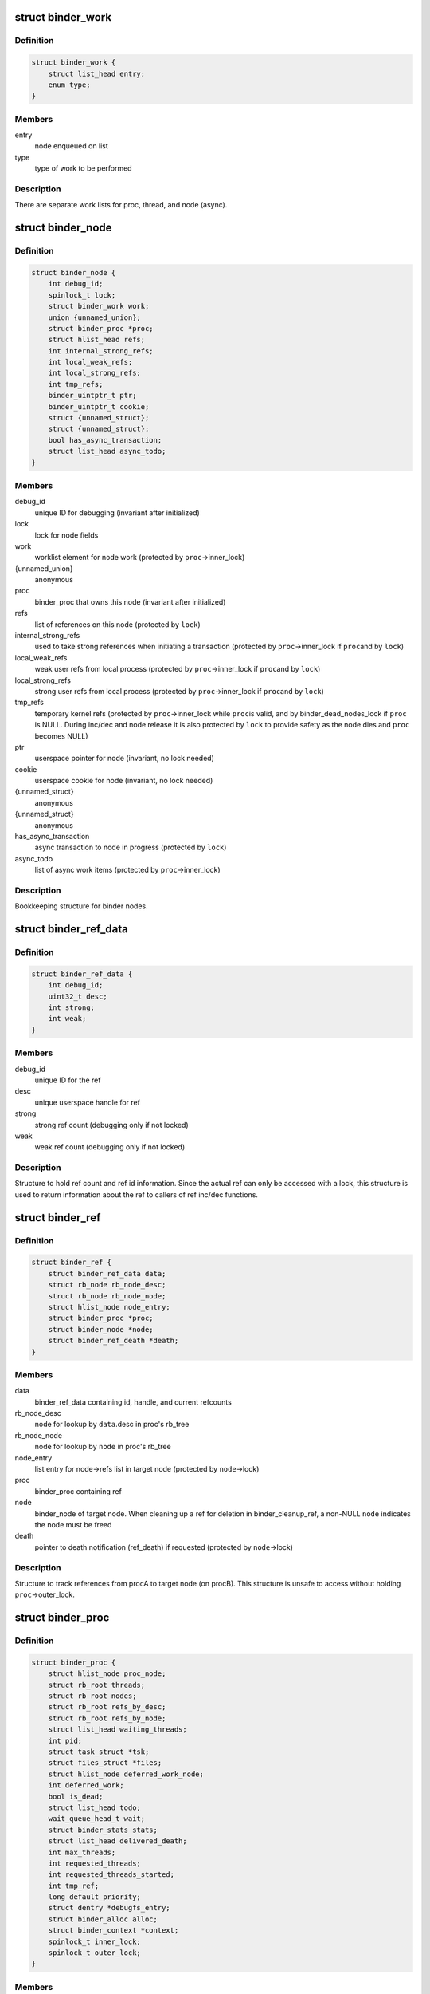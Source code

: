 .. -*- coding: utf-8; mode: rst -*-
.. src-file: drivers/android/binder.c

.. _`binder_work`:

struct binder_work
==================

.. c:type:: struct binder_work

    work enqueued on a worklist

.. _`binder_work.definition`:

Definition
----------

.. code-block:: c

    struct binder_work {
        struct list_head entry;
        enum type;
    }

.. _`binder_work.members`:

Members
-------

entry
    node enqueued on list

type
    type of work to be performed

.. _`binder_work.description`:

Description
-----------

There are separate work lists for proc, thread, and node (async).

.. _`binder_node`:

struct binder_node
==================

.. c:type:: struct binder_node

    binder node bookkeeping

.. _`binder_node.definition`:

Definition
----------

.. code-block:: c

    struct binder_node {
        int debug_id;
        spinlock_t lock;
        struct binder_work work;
        union {unnamed_union};
        struct binder_proc *proc;
        struct hlist_head refs;
        int internal_strong_refs;
        int local_weak_refs;
        int local_strong_refs;
        int tmp_refs;
        binder_uintptr_t ptr;
        binder_uintptr_t cookie;
        struct {unnamed_struct};
        struct {unnamed_struct};
        bool has_async_transaction;
        struct list_head async_todo;
    }

.. _`binder_node.members`:

Members
-------

debug_id
    unique ID for debugging
    (invariant after initialized)

lock
    lock for node fields

work
    worklist element for node work
    (protected by \ ``proc``\ ->inner_lock)

{unnamed_union}
    anonymous


proc
    binder_proc that owns this node
    (invariant after initialized)

refs
    list of references on this node
    (protected by \ ``lock``\ )

internal_strong_refs
    used to take strong references when
    initiating a transaction
    (protected by \ ``proc``\ ->inner_lock if \ ``proc``\ 
    and by \ ``lock``\ )

local_weak_refs
    weak user refs from local process
    (protected by \ ``proc``\ ->inner_lock if \ ``proc``\ 
    and by \ ``lock``\ )

local_strong_refs
    strong user refs from local process
    (protected by \ ``proc``\ ->inner_lock if \ ``proc``\ 
    and by \ ``lock``\ )

tmp_refs
    temporary kernel refs
    (protected by \ ``proc``\ ->inner_lock while \ ``proc``\ 
    is valid, and by binder_dead_nodes_lock
    if \ ``proc``\  is NULL. During inc/dec and node release
    it is also protected by \ ``lock``\  to provide safety
    as the node dies and \ ``proc``\  becomes NULL)

ptr
    userspace pointer for node
    (invariant, no lock needed)

cookie
    userspace cookie for node
    (invariant, no lock needed)

{unnamed_struct}
    anonymous


{unnamed_struct}
    anonymous


has_async_transaction
    async transaction to node in progress
    (protected by \ ``lock``\ )

async_todo
    list of async work items
    (protected by \ ``proc``\ ->inner_lock)

.. _`binder_node.description`:

Description
-----------

Bookkeeping structure for binder nodes.

.. _`binder_ref_data`:

struct binder_ref_data
======================

.. c:type:: struct binder_ref_data

    binder_ref counts and id

.. _`binder_ref_data.definition`:

Definition
----------

.. code-block:: c

    struct binder_ref_data {
        int debug_id;
        uint32_t desc;
        int strong;
        int weak;
    }

.. _`binder_ref_data.members`:

Members
-------

debug_id
    unique ID for the ref

desc
    unique userspace handle for ref

strong
    strong ref count (debugging only if not locked)

weak
    weak ref count (debugging only if not locked)

.. _`binder_ref_data.description`:

Description
-----------

Structure to hold ref count and ref id information. Since
the actual ref can only be accessed with a lock, this structure
is used to return information about the ref to callers of
ref inc/dec functions.

.. _`binder_ref`:

struct binder_ref
=================

.. c:type:: struct binder_ref

    struct to track references on nodes

.. _`binder_ref.definition`:

Definition
----------

.. code-block:: c

    struct binder_ref {
        struct binder_ref_data data;
        struct rb_node rb_node_desc;
        struct rb_node rb_node_node;
        struct hlist_node node_entry;
        struct binder_proc *proc;
        struct binder_node *node;
        struct binder_ref_death *death;
    }

.. _`binder_ref.members`:

Members
-------

data
    binder_ref_data containing id, handle, and current refcounts

rb_node_desc
    node for lookup by \ ``data``\ .desc in proc's rb_tree

rb_node_node
    node for lookup by \ ``node``\  in proc's rb_tree

node_entry
    list entry for node->refs list in target node
    (protected by \ ``node``\ ->lock)

proc
    binder_proc containing ref

node
    binder_node of target node. When cleaning up a
    ref for deletion in binder_cleanup_ref, a non-NULL
    \ ``node``\  indicates the node must be freed

death
    pointer to death notification (ref_death) if requested
    (protected by \ ``node``\ ->lock)

.. _`binder_ref.description`:

Description
-----------

Structure to track references from procA to target node (on procB). This
structure is unsafe to access without holding \ ``proc``\ ->outer_lock.

.. _`binder_proc`:

struct binder_proc
==================

.. c:type:: struct binder_proc

    binder process bookkeeping

.. _`binder_proc.definition`:

Definition
----------

.. code-block:: c

    struct binder_proc {
        struct hlist_node proc_node;
        struct rb_root threads;
        struct rb_root nodes;
        struct rb_root refs_by_desc;
        struct rb_root refs_by_node;
        struct list_head waiting_threads;
        int pid;
        struct task_struct *tsk;
        struct files_struct *files;
        struct hlist_node deferred_work_node;
        int deferred_work;
        bool is_dead;
        struct list_head todo;
        wait_queue_head_t wait;
        struct binder_stats stats;
        struct list_head delivered_death;
        int max_threads;
        int requested_threads;
        int requested_threads_started;
        int tmp_ref;
        long default_priority;
        struct dentry *debugfs_entry;
        struct binder_alloc alloc;
        struct binder_context *context;
        spinlock_t inner_lock;
        spinlock_t outer_lock;
    }

.. _`binder_proc.members`:

Members
-------

proc_node
    element for binder_procs list

threads
    rbtree of binder_threads in this proc
    (protected by \ ``inner_lock``\ )

nodes
    rbtree of binder nodes associated with
    this proc ordered by node->ptr
    (protected by \ ``inner_lock``\ )

refs_by_desc
    rbtree of refs ordered by ref->desc
    (protected by \ ``outer_lock``\ )

refs_by_node
    rbtree of refs ordered by ref->node
    (protected by \ ``outer_lock``\ )

waiting_threads
    threads currently waiting for proc work
    (protected by \ ``inner_lock``\ )
    \ ``pid``\                    PID of group_leader of process
    (invariant after initialized)
    \ ``tsk``\                    task_struct for group_leader of process
    (invariant after initialized)
    \ ``files``\                  files_struct for process
    (invariant after initialized)

pid
    *undescribed*

tsk
    *undescribed*

files
    *undescribed*

deferred_work_node
    element for binder_deferred_list
    (protected by binder_deferred_lock)

deferred_work
    bitmap of deferred work to perform
    (protected by binder_deferred_lock)

is_dead
    process is dead and awaiting free
    when outstanding transactions are cleaned up
    (protected by \ ``inner_lock``\ )

todo
    list of work for this process
    (protected by \ ``inner_lock``\ )

wait
    wait queue head to wait for proc work
    (invariant after initialized)

stats
    per-process binder statistics
    (atomics, no lock needed)

delivered_death
    list of delivered death notification
    (protected by \ ``inner_lock``\ )

max_threads
    cap on number of binder threads
    (protected by \ ``inner_lock``\ )

requested_threads
    number of binder threads requested but not
    yet started. In current implementation, can
    only be 0 or 1.
    (protected by \ ``inner_lock``\ )

requested_threads_started
    number binder threads started
    (protected by \ ``inner_lock``\ )

tmp_ref
    temporary reference to indicate proc is in use
    (protected by \ ``inner_lock``\ )

default_priority
    default scheduler priority
    (invariant after initialized)

debugfs_entry
    debugfs node

alloc
    binder allocator bookkeeping

context
    binder_context for this proc
    (invariant after initialized)

inner_lock
    can nest under outer_lock and/or node lock

outer_lock
    no nesting under innor or node lock
    Lock order: 1) outer, 2) node, 3) inner

.. _`binder_proc.description`:

Description
-----------

Bookkeeping structure for binder processes

.. _`binder_thread`:

struct binder_thread
====================

.. c:type:: struct binder_thread

    binder thread bookkeeping

.. _`binder_thread.definition`:

Definition
----------

.. code-block:: c

    struct binder_thread {
        struct binder_proc *proc;
        struct rb_node rb_node;
        struct list_head waiting_thread_node;
        int pid;
        int looper;
        bool looper_need_return;
        struct binder_transaction *transaction_stack;
        struct list_head todo;
        struct binder_error return_error;
        struct binder_error reply_error;
        wait_queue_head_t wait;
        struct binder_stats stats;
        atomic_t tmp_ref;
        bool is_dead;
    }

.. _`binder_thread.members`:

Members
-------

proc
    binder process for this thread
    (invariant after initialization)

rb_node
    element for proc->threads rbtree
    (protected by \ ``proc``\ ->inner_lock)

waiting_thread_node
    element for \ ``proc``\ ->waiting_threads list
    (protected by \ ``proc``\ ->inner_lock)

pid
    PID for this thread
    (invariant after initialization)

looper
    bitmap of looping state
    (only accessed by this thread)

looper_need_return
    *undescribed*

transaction_stack
    stack of in-progress transactions for this thread
    (protected by \ ``proc``\ ->inner_lock)

todo
    list of work to do for this thread
    (protected by \ ``proc``\ ->inner_lock)

return_error
    transaction errors reported by this thread
    (only accessed by this thread)

reply_error
    transaction errors reported by target thread
    (protected by \ ``proc``\ ->inner_lock)

wait
    wait queue for thread work

stats
    per-thread statistics
    (atomics, no lock needed)

tmp_ref
    temporary reference to indicate thread is in use
    (atomic since \ ``proc``\ ->inner_lock cannot
    always be acquired)

is_dead
    thread is dead and awaiting free
    when outstanding transactions are cleaned up
    (protected by \ ``proc``\ ->inner_lock)

.. _`binder_thread.description`:

Description
-----------

Bookkeeping structure for binder threads.

.. _`binder_proc_lock`:

binder_proc_lock
================

.. c:function::  binder_proc_lock( proc)

    Acquire outer lock for given binder_proc

    :param  proc:
        struct binder_proc to acquire

.. _`binder_proc_lock.description`:

Description
-----------

Acquires proc->outer_lock. Used to protect binder_ref
structures associated with the given proc.

.. _`binder_proc_unlock`:

binder_proc_unlock
==================

.. c:function::  binder_proc_unlock( _proc)

    Release spinlock for given binder_proc

    :param  _proc:
        *undescribed*

.. _`binder_proc_unlock.description`:

Description
-----------

Release lock acquired via \ :c:func:`binder_proc_lock`\ 

.. _`binder_inner_proc_lock`:

binder_inner_proc_lock
======================

.. c:function::  binder_inner_proc_lock( proc)

    Acquire inner lock for given binder_proc

    :param  proc:
        struct binder_proc to acquire

.. _`binder_inner_proc_lock.description`:

Description
-----------

Acquires proc->inner_lock. Used to protect todo lists

.. _`binder_inner_proc_unlock`:

binder_inner_proc_unlock
========================

.. c:function::  binder_inner_proc_unlock( proc)

    Release inner lock for given binder_proc

    :param  proc:
        struct binder_proc to acquire

.. _`binder_inner_proc_unlock.description`:

Description
-----------

Release lock acquired via \ :c:func:`binder_inner_proc_lock`\ 

.. _`binder_node_lock`:

binder_node_lock
================

.. c:function::  binder_node_lock( node)

    Acquire spinlock for given binder_node

    :param  node:
        struct binder_node to acquire

.. _`binder_node_lock.description`:

Description
-----------

Acquires node->lock. Used to protect binder_node fields

.. _`binder_node_unlock`:

binder_node_unlock
==================

.. c:function::  binder_node_unlock( node)

    Release spinlock for given binder_proc

    :param  node:
        struct binder_node to acquire

.. _`binder_node_unlock.description`:

Description
-----------

Release lock acquired via \ :c:func:`binder_node_lock`\ 

.. _`binder_node_inner_lock`:

binder_node_inner_lock
======================

.. c:function::  binder_node_inner_lock( node)

    Acquire node and inner locks

    :param  node:
        struct binder_node to acquire

.. _`binder_node_inner_lock.description`:

Description
-----------

Acquires node->lock. If node->proc also acquires
proc->inner_lock. Used to protect binder_node fields

.. _`binder_node_inner_unlock`:

binder_node_inner_unlock
========================

.. c:function::  binder_node_inner_unlock( node)

    Release node and inner locks

    :param  node:
        struct binder_node to acquire

.. _`binder_node_inner_unlock.description`:

Description
-----------

Release lock acquired via \ :c:func:`binder_node_lock`\ 

.. _`binder_worklist_empty`:

binder_worklist_empty
=====================

.. c:function:: bool binder_worklist_empty(struct binder_proc *proc, struct list_head *list)

    Check if no items on the work list

    :param struct binder_proc \*proc:
        binder_proc associated with list

    :param struct list_head \*list:
        list to check

.. _`binder_worklist_empty.return`:

Return
------

true if there are no items on list, else false

.. _`binder_enqueue_work`:

binder_enqueue_work
===================

.. c:function:: void binder_enqueue_work(struct binder_proc *proc, struct binder_work *work, struct list_head *target_list)

    Add an item to the work list

    :param struct binder_proc \*proc:
        binder_proc associated with list

    :param struct binder_work \*work:
        struct binder_work to add to list

    :param struct list_head \*target_list:
        list to add work to

.. _`binder_enqueue_work.description`:

Description
-----------

Adds the work to the specified list. Asserts that work
is not already on a list.

.. _`binder_dequeue_work`:

binder_dequeue_work
===================

.. c:function:: void binder_dequeue_work(struct binder_proc *proc, struct binder_work *work)

    Removes an item from the work list

    :param struct binder_proc \*proc:
        binder_proc associated with list

    :param struct binder_work \*work:
        struct binder_work to remove from list

.. _`binder_dequeue_work.description`:

Description
-----------

Removes the specified work item from whatever list it is on.
Can safely be called if work is not on any list.

.. _`binder_dequeue_work_head`:

binder_dequeue_work_head
========================

.. c:function:: struct binder_work *binder_dequeue_work_head(struct binder_proc *proc, struct list_head *list)

    Dequeues the item at head of list

    :param struct binder_proc \*proc:
        binder_proc associated with list

    :param struct list_head \*list:
        list to dequeue head

.. _`binder_dequeue_work_head.description`:

Description
-----------

Removes the head of the list if there are items on the list

.. _`binder_dequeue_work_head.return`:

Return
------

pointer dequeued binder_work, NULL if list was empty

.. _`binder_select_thread_ilocked`:

binder_select_thread_ilocked
============================

.. c:function:: struct binder_thread *binder_select_thread_ilocked(struct binder_proc *proc)

    selects a thread for doing proc work.

    :param struct binder_proc \*proc:
        process to select a thread from

.. _`binder_select_thread_ilocked.description`:

Description
-----------

Note that calling this function moves the thread off the waiting_threads
list, so it can only be woken up by the caller of this function, or a
signal. Therefore, callers \*should\* always wake up the thread this function
returns.

.. _`binder_select_thread_ilocked.return`:

Return
------

If there's a thread currently waiting for process work,
returns that thread. Otherwise returns NULL.

.. _`binder_wakeup_thread_ilocked`:

binder_wakeup_thread_ilocked
============================

.. c:function:: void binder_wakeup_thread_ilocked(struct binder_proc *proc, struct binder_thread *thread, bool sync)

    wakes up a thread for doing proc work.

    :param struct binder_proc \*proc:
        process to wake up a thread in

    :param struct binder_thread \*thread:
        specific thread to wake-up (may be NULL)

    :param bool sync:
        whether to do a synchronous wake-up

.. _`binder_wakeup_thread_ilocked.description`:

Description
-----------

This function wakes up a thread in the \ ``proc``\  process.
The caller may provide a specific thread to wake-up in
the \ ``thread``\  parameter. If \ ``thread``\  is NULL, this function
will wake up threads that have called \ :c:func:`poll`\ .

Note that for this function to work as expected, callers
should first call \ :c:func:`binder_select_thread`\  to find a thread
to handle the work (if they don't have a thread already),
and pass the result into the \ ``thread``\  parameter.

.. _`binder_inc_node_tmpref`:

binder_inc_node_tmpref
======================

.. c:function:: void binder_inc_node_tmpref(struct binder_node *node)

    take a temporary reference on node

    :param struct binder_node \*node:
        node to reference

.. _`binder_inc_node_tmpref.description`:

Description
-----------

Take reference on node to prevent the node from being freed
while referenced only by a local variable. The inner lock is
needed to serialize with the node work on the queue (which
isn't needed after the node is dead). If the node is dead
(node->proc is NULL), use binder_dead_nodes_lock to protect
node->tmp_refs against dead-node-only cases where the node
lock cannot be acquired (eg traversing the dead node list to
print nodes)

.. _`binder_dec_node_tmpref`:

binder_dec_node_tmpref
======================

.. c:function:: void binder_dec_node_tmpref(struct binder_node *node)

    remove a temporary reference on node

    :param struct binder_node \*node:
        node to reference

.. _`binder_dec_node_tmpref.description`:

Description
-----------

Release temporary reference on node taken via \ :c:func:`binder_inc_node_tmpref`\ 

.. _`binder_get_ref_for_node_olocked`:

binder_get_ref_for_node_olocked
===============================

.. c:function:: struct binder_ref *binder_get_ref_for_node_olocked(struct binder_proc *proc, struct binder_node *node, struct binder_ref *new_ref)

    get the ref associated with given node

    :param struct binder_proc \*proc:
        binder_proc that owns the ref

    :param struct binder_node \*node:
        binder_node of target

    :param struct binder_ref \*new_ref:
        newly allocated binder_ref to be initialized or \ ``NULL``\ 

.. _`binder_get_ref_for_node_olocked.description`:

Description
-----------

Look up the ref for the given node and return it if it exists

If it doesn't exist and the caller provides a newly allocated
ref, initialize the fields of the newly allocated ref and insert
into the given proc rb_trees and node refs list.

.. _`binder_get_ref_for_node_olocked.return`:

Return
------

the ref for node. It is possible that another thread
allocated/initialized the ref first in which case the
returned ref would be different than the passed-in
new_ref. new_ref must be kfree'd by the caller in
this case.

.. _`binder_inc_ref_olocked`:

binder_inc_ref_olocked
======================

.. c:function:: int binder_inc_ref_olocked(struct binder_ref *ref, int strong, struct list_head *target_list)

    increment the ref for given handle

    :param struct binder_ref \*ref:
        ref to be incremented

    :param int strong:
        if true, strong increment, else weak

    :param struct list_head \*target_list:
        list to queue node work on

.. _`binder_inc_ref_olocked.description`:

Description
-----------

Increment the ref. \ ``ref``\ ->proc->outer_lock must be held on entry

.. _`binder_inc_ref_olocked.return`:

Return
------

0, if successful, else errno

.. _`binder_dec_ref_olocked`:

binder_dec_ref_olocked
======================

.. c:function:: bool binder_dec_ref_olocked(struct binder_ref *ref, int strong)

    dec the ref for given handle

    :param struct binder_ref \*ref:
        ref to be decremented

    :param int strong:
        if true, strong decrement, else weak

.. _`binder_dec_ref_olocked.description`:

Description
-----------

Decrement the ref.

.. _`binder_dec_ref_olocked.return`:

Return
------

true if ref is cleaned up and ready to be freed

.. _`binder_get_node_from_ref`:

binder_get_node_from_ref
========================

.. c:function:: struct binder_node *binder_get_node_from_ref(struct binder_proc *proc, u32 desc, bool need_strong_ref, struct binder_ref_data *rdata)

    get the node from the given proc/desc

    :param struct binder_proc \*proc:
        proc containing the ref

    :param u32 desc:
        the handle associated with the ref

    :param bool need_strong_ref:
        if true, only return node if ref is strong

    :param struct binder_ref_data \*rdata:
        the id/refcount data for the ref

.. _`binder_get_node_from_ref.description`:

Description
-----------

Given a proc and ref handle, return the associated binder_node

.. _`binder_get_node_from_ref.return`:

Return
------

a binder_node or NULL if not found or not strong when strong required

.. _`binder_free_ref`:

binder_free_ref
===============

.. c:function:: void binder_free_ref(struct binder_ref *ref)

    free the binder_ref

    :param struct binder_ref \*ref:
        ref to free

.. _`binder_free_ref.description`:

Description
-----------

Free the binder_ref. Free the binder_node indicated by ref->node
(if non-NULL) and the binder_ref_death indicated by ref->death.

.. _`binder_update_ref_for_handle`:

binder_update_ref_for_handle
============================

.. c:function:: int binder_update_ref_for_handle(struct binder_proc *proc, uint32_t desc, bool increment, bool strong, struct binder_ref_data *rdata)

    inc/dec the ref for given handle

    :param struct binder_proc \*proc:
        proc containing the ref

    :param uint32_t desc:
        the handle associated with the ref

    :param bool increment:
        true=inc reference, false=dec reference

    :param bool strong:
        true=strong reference, false=weak reference

    :param struct binder_ref_data \*rdata:
        the id/refcount data for the ref

.. _`binder_update_ref_for_handle.description`:

Description
-----------

Given a proc and ref handle, increment or decrement the ref
according to "increment" arg.

.. _`binder_update_ref_for_handle.return`:

Return
------

0 if successful, else errno

.. _`binder_dec_ref_for_handle`:

binder_dec_ref_for_handle
=========================

.. c:function:: int binder_dec_ref_for_handle(struct binder_proc *proc, uint32_t desc, bool strong, struct binder_ref_data *rdata)

    dec the ref for given handle

    :param struct binder_proc \*proc:
        proc containing the ref

    :param uint32_t desc:
        the handle associated with the ref

    :param bool strong:
        true=strong reference, false=weak reference

    :param struct binder_ref_data \*rdata:
        the id/refcount data for the ref

.. _`binder_dec_ref_for_handle.description`:

Description
-----------

Just calls \ :c:func:`binder_update_ref_for_handle`\  to decrement the ref.

.. _`binder_dec_ref_for_handle.return`:

Return
------

0 if successful, else errno

.. _`binder_inc_ref_for_node`:

binder_inc_ref_for_node
=======================

.. c:function:: int binder_inc_ref_for_node(struct binder_proc *proc, struct binder_node *node, bool strong, struct list_head *target_list, struct binder_ref_data *rdata)

    increment the ref for given proc/node

    :param struct binder_proc \*proc:
        proc containing the ref

    :param struct binder_node \*node:
        target node

    :param bool strong:
        true=strong reference, false=weak reference

    :param struct list_head \*target_list:
        worklist to use if node is incremented

    :param struct binder_ref_data \*rdata:
        the id/refcount data for the ref

.. _`binder_inc_ref_for_node.description`:

Description
-----------

Given a proc and node, increment the ref. Create the ref if it
doesn't already exist

.. _`binder_inc_ref_for_node.return`:

Return
------

0 if successful, else errno

.. _`binder_thread_dec_tmpref`:

binder_thread_dec_tmpref
========================

.. c:function:: void binder_thread_dec_tmpref(struct binder_thread *thread)

    decrement thread->tmp_ref

    :param struct binder_thread \*thread:
        thread to decrement

.. _`binder_thread_dec_tmpref.description`:

Description
-----------

A thread needs to be kept alive while being used to create or
handle a transaction. \ :c:func:`binder_get_txn_from`\  is used to safely
extract t->from from a binder_transaction and keep the thread
indicated by t->from from being freed. When done with that
binder_thread, this function is called to decrement the
tmp_ref and free if appropriate (thread has been released
and no transaction being processed by the driver)

.. _`binder_proc_dec_tmpref`:

binder_proc_dec_tmpref
======================

.. c:function:: void binder_proc_dec_tmpref(struct binder_proc *proc)

    decrement proc->tmp_ref

    :param struct binder_proc \*proc:
        proc to decrement

.. _`binder_proc_dec_tmpref.description`:

Description
-----------

A binder_proc needs to be kept alive while being used to create or
handle a transaction. proc->tmp_ref is incremented when
creating a new transaction or the binder_proc is currently in-use
by threads that are being released. When done with the binder_proc,
this function is called to decrement the counter and free the
proc if appropriate (proc has been released, all threads have
been released and not currenly in-use to process a transaction).

.. _`binder_get_txn_from`:

binder_get_txn_from
===================

.. c:function:: struct binder_thread *binder_get_txn_from(struct binder_transaction *t)

    safely extract the "from" thread in transaction

    :param struct binder_transaction \*t:
        binder transaction for t->from

.. _`binder_get_txn_from.description`:

Description
-----------

Atomically return the "from" thread and increment the tmp_ref
count for the thread to ensure it stays alive until
\ :c:func:`binder_thread_dec_tmpref`\  is called.

.. _`binder_get_txn_from.return`:

Return
------

the value of t->from

.. _`binder_get_txn_from_and_acq_inner`:

binder_get_txn_from_and_acq_inner
=================================

.. c:function:: struct binder_thread *binder_get_txn_from_and_acq_inner(struct binder_transaction *t)

    get t->from and acquire inner lock

    :param struct binder_transaction \*t:
        binder transaction for t->from

.. _`binder_get_txn_from_and_acq_inner.description`:

Description
-----------

Same as \ :c:func:`binder_get_txn_from`\  except it also acquires the proc->inner_lock
to guarantee that the thread cannot be released while operating on it.
The caller must call \ :c:func:`binder_inner_proc_unlock`\  to release the inner lock
as well as call \ :c:func:`binder_dec_thread_txn`\  to release the reference.

.. _`binder_get_txn_from_and_acq_inner.return`:

Return
------

the value of t->from

.. _`binder_validate_object`:

binder_validate_object
======================

.. c:function:: size_t binder_validate_object(struct binder_buffer *buffer, u64 offset)

    checks for a valid metadata object in a buffer.

    :param struct binder_buffer \*buffer:
        binder_buffer that we're parsing.

    :param u64 offset:
        offset in the buffer at which to validate an object.

.. _`binder_validate_object.return`:

Return
------

If there's a valid metadata object at \ ``offset``\  in \ ``buffer``\ , the
size of that object. Otherwise, it returns zero.

.. _`binder_validate_ptr`:

binder_validate_ptr
===================

.. c:function:: struct binder_buffer_object *binder_validate_ptr(struct binder_buffer *b, binder_size_t index, binder_size_t *start, binder_size_t num_valid)

    validates binder_buffer_object in a binder_buffer.

    :param struct binder_buffer \*b:
        binder_buffer containing the object

    :param binder_size_t index:
        index in offset array at which the binder_buffer_object is
        located

    :param binder_size_t \*start:
        points to the start of the offset array

    :param binder_size_t num_valid:
        the number of valid offsets in the offset array

.. _`binder_validate_ptr.return`:

Return
------

If \ ``index``\  is within the valid range of the offset array
described by \ ``start``\  and \ ``num_valid``\ , and if there's a valid
binder_buffer_object at the offset found in index \ ``index``\ 
of the offset array, that object is returned. Otherwise,
\ ``NULL``\  is returned.
Note that the offset found in index \ ``index``\  itself is not
verified; this function assumes that \ ``num_valid``\  elements
from \ ``start``\  were previously verified to have valid offsets.

.. _`binder_validate_fixup`:

binder_validate_fixup
=====================

.. c:function:: bool binder_validate_fixup(struct binder_buffer *b, binder_size_t *objects_start, struct binder_buffer_object *buffer, binder_size_t fixup_offset, struct binder_buffer_object *last_obj, binder_size_t last_min_offset)

    validates pointer/fd fixups happen in order.

    :param struct binder_buffer \*b:
        transaction buffer
        \ ``objects_start``\        start of objects buffer

    :param binder_size_t \*objects_start:
        *undescribed*

    :param struct binder_buffer_object \*buffer:
        binder_buffer_object in which to fix up

    :param binder_size_t fixup_offset:
        *undescribed*

    :param struct binder_buffer_object \*last_obj:
        last binder_buffer_object that we fixed up in

    :param binder_size_t last_min_offset:
        minimum fixup offset in \ ``last_obj``\ 

.. _`binder_validate_fixup.return`:

Return
------

%true if a fixup in buffer \ ``buffer``\  at offset \ ``offset``\  is
allowed.

For safety reasons, we only allow fixups inside a buffer to happen
at increasing offsets; additionally, we only allow fixup on the last
buffer object that was verified, or one of its parents.

.. _`binder_validate_fixup.example-of-what-is-allowed`:

Example of what is allowed
--------------------------


A
B (parent = A, offset = 0)
C (parent = A, offset = 16)
D (parent = C, offset = 0)
E (parent = A, offset = 32) // min_offset is 16 (C.parent_offset)

.. _`binder_validate_fixup.decreasing-offsets-within-the-same-parent`:

Decreasing offsets within the same parent
-----------------------------------------


A
C (parent = A, offset = 16)
B (parent = A, offset = 0) // decreasing offset within A

Referring to a parent that wasn't the last object or any of its parents:
A
B (parent = A, offset = 0)
C (parent = A, offset = 0)
C (parent = A, offset = 16)
D (parent = B, offset = 0) // B is not A or any of A's parents

.. _`binder_proc_transaction`:

binder_proc_transaction
=======================

.. c:function:: bool binder_proc_transaction(struct binder_transaction *t, struct binder_proc *proc, struct binder_thread *thread)

    sends a transaction to a process and wakes it up

    :param struct binder_transaction \*t:
        transaction to send

    :param struct binder_proc \*proc:
        process to send the transaction to

    :param struct binder_thread \*thread:
        thread in \ ``proc``\  to send the transaction to (may be NULL)

.. _`binder_proc_transaction.description`:

Description
-----------

This function queues a transaction to the specified process. It will try
to find a thread in the target process to handle the transaction and
wake it up. If no thread is found, the work is queued to the proc
waitqueue.

If the \ ``thread``\  parameter is not NULL, the transaction is always queued
to the waitlist of that specific thread.

.. _`binder_proc_transaction.return`:

Return
------

true if the transactions was successfully queued
false if the target process or thread is dead

.. This file was automatic generated / don't edit.

